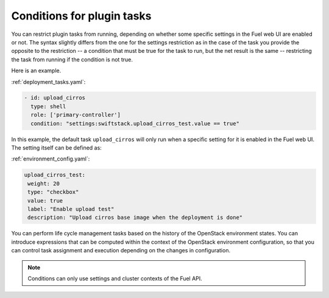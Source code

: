
.. _task-conditions:

Conditions for plugin tasks
---------------------------

You can restrict plugin tasks from running, depending on whether some specific
settings in the Fuel web UI are enabled or not. The syntax slightly differs
from the one for the settings restriction as in the case of the task you
provide the opposite to the restriction -- a condition that must be true for
the task to run, but the net result is the same -- restricting the task from
running if the condition is not true.

Here is an example.

:ref:`deployment_tasks.yaml`:

.. code-block:: ini

   - id: upload_cirros
     type: shell
     role: ['primary-controller']
     condition: "settings:swiftstack.upload_cirros_test.value == true"

In this example, the default task ``upload_cirros`` will only run when
a specific setting for it is enabled in the Fuel web UI. The setting
itself can be defined as:

:ref:`environment_config.yaml`:

.. code-block:: ini

   upload_cirros_test:
    weight: 20
    type: "checkbox"
    value: true
    label: "Enable upload test"
    description: "Upload cirros base image when the deployment is done"

You can perform life cycle management tasks based on the history of
the OpenStack environment states. You can introduce expressions that can be
computed within the context of the OpenStack environment configuration,
so that you can control task assignment and execution depending on the
changes in configuration. 

.. note:: Conditions can only use settings and cluster contexts of the
          Fuel API.

.. seealso::
   - :ref:`data-driven`